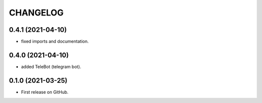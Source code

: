 =========
CHANGELOG
=========

0.4.1 (2021-04-10)
------------------

* fixed imports and documentation.

0.4.0 (2021-04-10)
------------------

* added TeleBot (telegram bot).

0.1.0 (2021-03-25)
------------------

* First release on GitHub.

